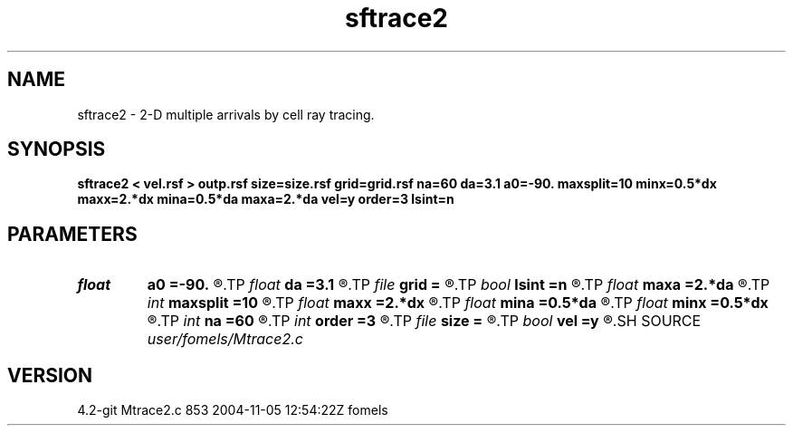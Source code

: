 .TH sftrace2 1  "APRIL 2023" Madagascar "Madagascar Manuals"
.SH NAME
sftrace2 \- 2-D multiple arrivals by cell ray tracing. 
.SH SYNOPSIS
.B sftrace2 < vel.rsf > outp.rsf size=size.rsf grid=grid.rsf na=60 da=3.1 a0=-90. maxsplit=10 minx=0.5*dx maxx=2.*dx mina=0.5*da maxa=2.*da vel=y order=3 lsint=n
.SH PARAMETERS
.PD 0
.TP
.I float  
.B a0
.B =-90.
.R  	initial angle (in degrees)
.TP
.I float  
.B da
.B =3.1
.R  	angle increment (in degrees)
.TP
.I file   
.B grid
.B =
.R  	auxiliary output file name
.TP
.I bool   
.B lsint
.B =n
.R  [y/n]	if use least-squares interpolation
.TP
.I float  
.B maxa
.B =2.*da
.R  
.TP
.I int    
.B maxsplit
.B =10
.R  	maximum splitting for adaptive grid
.TP
.I float  
.B maxx
.B =2.*dx
.R  
.TP
.I float  
.B mina
.B =0.5*da
.R  
.TP
.I float  
.B minx
.B =0.5*dx
.R  	parameters for adaptive grid
.TP
.I int    
.B na
.B =60
.R  	number of angles
.TP
.I int    
.B order
.B =3
.R  	velocity interpolation order
.TP
.I file   
.B size
.B =
.R  	auxiliary output file name
.TP
.I bool   
.B vel
.B =y
.R  [y/n]	y: velocity, n: slowness
.SH SOURCE
.I user/fomels/Mtrace2.c
.SH VERSION
4.2-git Mtrace2.c 853 2004-11-05 12:54:22Z fomels
